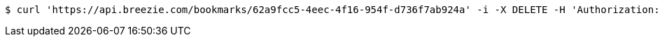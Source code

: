 [source,bash]
----
$ curl 'https://api.breezie.com/bookmarks/62a9fcc5-4eec-4f16-954f-d736f7ab924a' -i -X DELETE -H 'Authorization: Bearer: 0b79bab50daca910b000d4f1a2b675d604257e42'
----